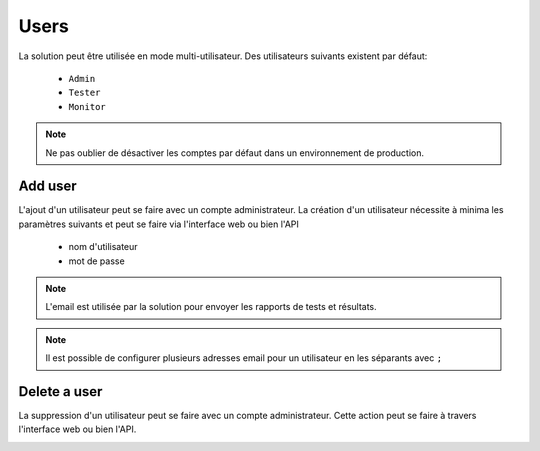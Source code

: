 Users
============

La solution peut être utilisée en mode multi-utilisateur.
Des utilisateurs suivants existent par défaut:
 - ``Admin``
 - ``Tester``
 - ``Monitor``

.. note:: Ne pas oublier de désactiver les comptes par défaut dans un environnement de production.

Add user
----------------------

L'ajout d'un utilisateur peut se faire avec un compte administrateur. 
La création d'un utilisateur nécessite à minima les paramètres suivants et peut se faire via l'interface web ou bien l'API
 - nom d'utilisateur
 - mot de passe

.. image:: /_static/images/webinterface/add_user.png

.. note:: L'email est utilisée par la solution pour envoyer les rapports de tests et résultats.

.. note:: Il est possible de configurer plusieurs adresses email pour un utilisateur en les séparants avec ``;``

Delete a user
----------------------

La suppression d'un utilisateur peut se faire avec un compte administrateur. 
Cette action peut se faire à travers l'interface web ou bien l'API.

.. image:: /_static/images/webinterface/delete_user.png

